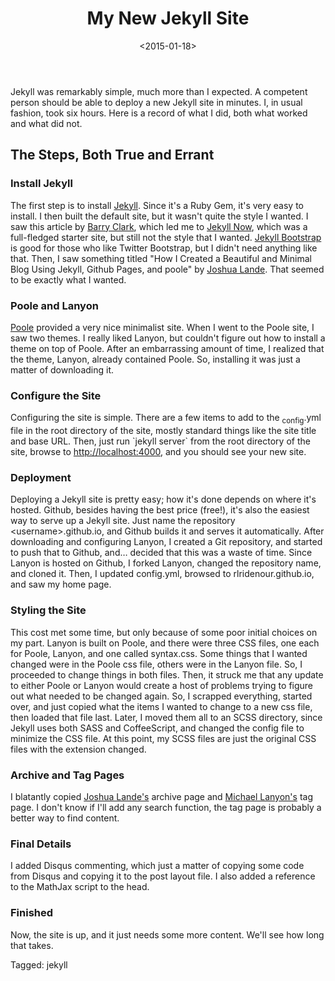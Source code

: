 #+date: <2015-01-18>
#+filetags: jekyll
#+title: My New Jekyll Site

Jekyll was remarkably simple, much more than I expected. A competent person should be able to deploy a new Jekyll site in minutes. I, in usual fashion, took six hours. Here is a record of what I did, both what worked and what did not.

** The Steps, Both True and Errant

*** Install Jekyll

The first step is to install [[http://jekyllrb.com ][Jekyll]]. Since it's a Ruby Gem, it's very easy to install. I then built the default site, but it wasn't quite the style I wanted. I saw this article by [[http://www.smashingmagazine.com/2014/08/01/build-blog-jekyll-github-pages/][Barry Clark]], which led me to [[https://github.com/barryclark/jekyll-now ][Jekyll Now]], which was a full-fledged starter site, but still not the style that I wanted. [[http://jekyllbootstrap.com ][Jekyll Bootstrap]] is good for those who like Twitter Bootstrap, but I didn't need anything like that. Then, I saw something titled "How I Created a Beautiful and Minimal Blog Using Jekyll, Github Pages, and poole" by [[http://joshualande.com/jekyll-github-pages-poole/ ][Joshua Lande]]. That seemed to be exactly what I wanted.

*** Poole and Lanyon

[[http://getpoole.com][Poole]] provided a very nice minimalist site. When I went to the Poole site, I saw two themes. I really liked Lanyon, but couldn't figure out how to install a theme on top of Poole. After an embarrassing amount of time, I realized that the theme, Lanyon, already contained Poole. So, installing it was just a matter of downloading it.

*** Configure the Site

Configuring the site is simple. There are a few items to add to the _config.yml file in the root directory of the site, mostly standard things like the site title and base URL. Then, just run `jekyll server` from the root directory of the site, browse to http://localhost:4000, and you should see your new site.

*** Deployment

Deploying a Jekyll site is pretty easy; how it's done depends on where it's hosted. Github, besides having the best price (free!), it's also the easiest way to serve up a Jekyll site. Just name the repository <username>.github.io, and Github builds it and serves it automatically. After downloading and configuring Lanyon, I created a Git repository, and started to push that to Github, and... decided that this was a waste of time. Since Lanyon is hosted on Github, I forked Lanyon, changed the repository name, and cloned it. Then, I updated config.yml, browsed to rlridenour.github.io, and saw my home page.

*** Styling the Site

This cost met some time, but only because of some poor initial choices on my part. Lanyon is built on Poole, and there were three CSS files, one each for Poole, Lanyon, and one called syntax.css. Some things that I wanted changed were in the Poole css file, others were in the Lanyon file. So, I proceeded to change things in both files. Then, it struck me that any update to either Poole or Lanyon would create a host of problems trying to figure out what needed to be changed again. So, I scrapped everything, started over, and just copied what the items I wanted to change to a new css file, then loaded that file last. Later, I moved them all to an SCSS directory, since Jekyll uses both SASS and CoffeeScript, and changed the config file to minimize the CSS file. At this point, my SCSS files are just the original CSS files with the extension changed.

*** Archive and Tag Pages

I blatantly copied [[http://joshualande.com/jekyll-github-pages-poole/ ][Joshua Lande's]] archive page and [[http://blog.lanyonm.org/articles/2013/11/21/alphabetize-jekyll-page-tags-pure-liquid.html ][Michael Lanyon's]] tag page. I don't know if I'll add any search function, the tag page is probably a better way to find content.

*** Final Details

I added Disqus commenting, which  just a matter of copying some code from Disqus and copying it to the post layout file. I also added a reference to the MathJax script to the head.

*** Finished

Now, the site is up, and it just needs some more content. We'll see how long that takes.


#+begin_tagline
Tagged: jekyll
#+end_tagline
